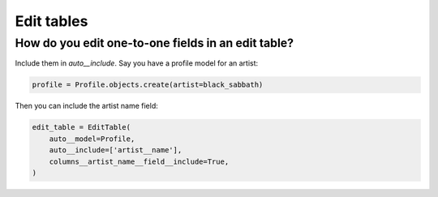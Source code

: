 

Edit tables
-----------

.. _edit-table-one-to-one:

How do you edit one-to-one fields in an edit table?
~~~~~~~~~~~~~~~~~~~~~~~~~~~~~~~~~~~~~~~~~~~~~~~~~~~

.. uses EditColumn.field
.. uses EditColumn.columns
.. uses EditColumn.auto

Include them in `auto__include`. Say you have a profile model for an artist:

.. code-block:: python

    profile = Profile.objects.create(artist=black_sabbath)

Then you can include the artist name field:

.. code-block:: python

    edit_table = EditTable(
        auto__model=Profile,
        auto__include=['artist__name'],
        columns__artist_name__field__include=True,
    )

.. raw:: html

    <div class="iframe_collapse" onclick="toggle('055f4637-5c3a-455d-a13d-ac325b15872b', this)">▼ Hide result</div>
    <iframe id="055f4637-5c3a-455d-a13d-ac325b15872b" src="doc_includes/cookbook_edit_tables/test_how_do_you_edit_one_to_one_in_a_table.html" style="background: white; display: ; width: 100%; min-height: 100px; border: 1px solid gray;"></iframe>

